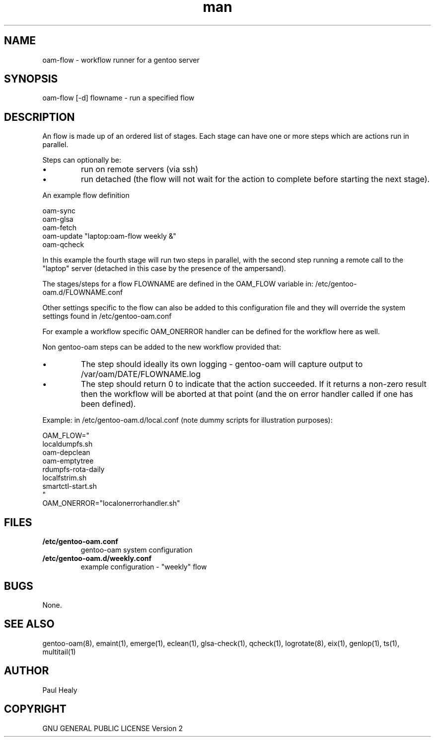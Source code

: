 .\" Manpage for gentoo-oam
.TH man 8 "10 July 2015" "1.0" "oam-flow man page"

.SH NAME
oam-flow \- workflow runner for a gentoo server

.SH SYNOPSIS
oam-flow [-d] flowname \- run a specified flow

.SH DESCRIPTION

An flow is made up of an ordered list of stages.
Each stage can have one or more steps which are actions run in parallel.
.PP
Steps can optionally be:
.P
.IP \(bu
run on remote servers (via ssh)
.P
.IP \(bu
run detached (the flow will not wait for the action to complete before starting the next stage).

.PP
An example flow definition
.PP
.RS 0
        oam-sync
.RS 0
        oam-glsa
.RS 0
        oam-fetch
.RS 0
        oam-update "laptop:oam-flow weekly &"
.RS 0
        oam-qcheck
.PP
In this example the fourth stage will run two steps in parallel, with the second step running
a remote call to the "laptop" server (detached in this case by the presence of the ampersand).
.PP
The stages/steps for a flow FLOWNAME are defined in the OAM_FLOW variable in: /etc/gentoo-oam.d/FLOWNAME.conf

Other settings specific to the flow can also be added to this configuration file and
they will override the system settings found in /etc/gentoo-oam.conf
.PP
For example a workflow specific OAM_ONERROR handler can be defined for the workflow here as
well.
.P
Non gentoo-oam steps can be added to the new workflow provided that:
.IP \(bu
The step should ideally its own logging - gentoo-oam will capture output
to /var/oam/DATE/FLOWNAME.log
.IP \(bu
The step should return 0 to indicate that the action succeeded. If it returns a
non-zero result then the workflow will be aborted at that point (and the on error
handler called if one has been defined).

.P
Example: in /etc/gentoo-oam.d/local.conf (note dummy scripts for illustration purposes):
.PP
.RS 0
OAM_FLOW="
.RS 0
	localdumpfs.sh
.RS 0
	oam-depclean
.RS 0
	oam-emptytree
.RS 0
	rdumpfs-rota-daily
.RS 0
	localfstrim.sh
.RS 0
	smartctl-start.sh
.RS 0
"
.RS 0
OAM_ONERROR="localonerrorhandler.sh"

.SH FILES

.TP
.BI /etc/gentoo-oam.conf
gentoo-oam system configuration
.TP
.BI /etc/gentoo-oam.d/weekly.conf
example configuration - "weekly" flow

.SH BUGS
None.

.SH SEE ALSO
gentoo-oam(8), emaint(1), emerge(1), eclean(1), glsa-check(1), qcheck(1), logrotate(8),
eix(1), genlop(1), ts(1), multitail(1)

.SH AUTHOR
Paul Healy

.SH COPYRIGHT
GNU GENERAL PUBLIC LICENSE Version 2
